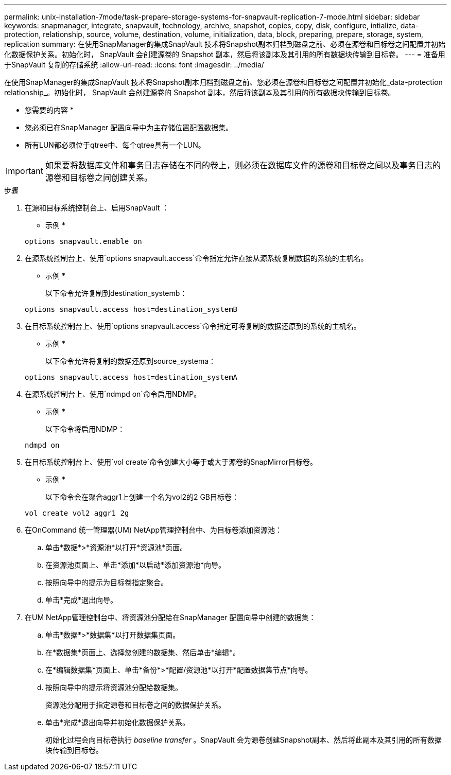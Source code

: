 ---
permalink: unix-installation-7mode/task-prepare-storage-systems-for-snapvault-replication-7-mode.html 
sidebar: sidebar 
keywords: snapmanager, integrate, snapvault, technology, archive, snapshot, copies, copy, disk, configure, intialize, data-protection, relationship, source, volume, destination, volume, initialization, data, block, preparing, prepare, storage, system, replication 
summary: 在使用SnapManager的集成SnapVault 技术将Snapshot副本归档到磁盘之前、必须在源卷和目标卷之间配置并初始化数据保护关系。初始化时， SnapVault 会创建源卷的 Snapshot 副本，然后将该副本及其引用的所有数据块传输到目标卷。 
---
= 准备用于SnapVault 复制的存储系统
:allow-uri-read: 
:icons: font
:imagesdir: ../media/


[role="lead"]
在使用SnapManager的集成SnapVault 技术将Snapshot副本归档到磁盘之前、您必须在源卷和目标卷之间配置并初始化_data-protection relationship_。初始化时， SnapVault 会创建源卷的 Snapshot 副本，然后将该副本及其引用的所有数据块传输到目标卷。

* 您需要的内容 *

* 您必须已在SnapManager 配置向导中为主存储位置配置数据集。
* 所有LUN都必须位于qtree中、每个qtree具有一个LUN。



IMPORTANT: 如果要将数据库文件和事务日志存储在不同的卷上，则必须在数据库文件的源卷和目标卷之间以及事务日志的源卷和目标卷之间创建关系。

.步骤
. 在源和目标系统控制台上、启用SnapVault ：
+
* 示例 *

+
[listing]
----
options snapvault.enable on
----
. 在源系统控制台上、使用`options snapvault.access`命令指定允许直接从源系统复制数据的系统的主机名。
+
* 示例 *

+
以下命令允许复制到destination_systemb：

+
[listing]
----
options snapvault.access host=destination_systemB
----
. 在目标系统控制台上、使用`options snapvault.access`命令指定可将复制的数据还原到的系统的主机名。
+
* 示例 *

+
以下命令允许将复制的数据还原到source_systema：

+
[listing]
----
options snapvault.access host=destination_systemA
----
. 在源系统控制台上、使用`ndmpd on`命令启用NDMP。
+
* 示例 *

+
以下命令将启用NDMP：

+
[listing]
----
ndmpd on
----
. 在目标系统控制台上、使用`vol create`命令创建大小等于或大于源卷的SnapMirror目标卷。
+
* 示例 *

+
以下命令会在聚合aggr1上创建一个名为vol2的2 GB目标卷：

+
[listing]
----
vol create vol2 aggr1 2g
----
. 在OnCommand 统一管理器(UM) NetApp管理控制台中、为目标卷添加资源池：
+
.. 单击*数据*>*资源池*以打开*资源池*页面。
.. 在资源池页面上、单击*添加*以启动*添加资源池*向导。
.. 按照向导中的提示为目标卷指定聚合。
.. 单击*完成*退出向导。


. 在UM NetApp管理控制台中、将资源池分配给在SnapManager 配置向导中创建的数据集：
+
.. 单击*数据*>*数据集*以打开数据集页面。
.. 在*数据集*页面上、选择您创建的数据集、然后单击*编辑*。
.. 在*编辑数据集*页面上、单击*备份*>*配置/资源池*以打开*配置数据集节点*向导。
.. 按照向导中的提示将资源池分配给数据集。
+
资源池分配用于指定源卷和目标卷之间的数据保护关系。

.. 单击*完成*退出向导并初始化数据保护关系。
+
初始化过程会向目标卷执行 _baseline transfer_ 。SnapVault 会为源卷创建Snapshot副本、然后将此副本及其引用的所有数据块传输到目标卷。




